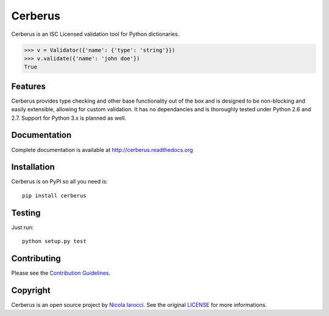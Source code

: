 Cerberus
========
.. image:: https://secure.travis-ci.org/nicolaiarocci/cerberus.png?branch=master 
        :target: https://secure.travis-ci.org/nicolaiarocci/cerberus

Cerberus is an ISC Licensed validation tool for Python dictionaries.

.. code-block:: python

    >>> v = Validator({'name': {'type': 'string'}})
    >>> v.validate({'name': 'john doe'})
    True

Features
--------
Cerberus provides type checking and other base functionality out of the box and
is designed to be non-blocking and easily extensible, allowing for custom
validation. It has no dependancies and is thoroughly tested under Python 2.6
and 2.7. Support for Python 3.x is planned as well.

Documentation
-------------
Complete documentation is available at http://cerberus.readthedocs.org

Installation
------------
Cerberus is on PyPI so all you need is:

::

    pip install cerberus

Testing
-------
Just run:

::

    python setup.py test

Contributing
------------
Please see the `Contribution Guidelines`_.


Copyright
---------
Cerberus is an open source project by `Nicola Iarocci
<http://nicolaiarocci.com>`_. See the original `LICENSE
<https://github.com/nicolaiarocci/cerberus/blob/master/LICENSE>`_ for more
informations.

.. _`Contribution Guidelines`: https://github.com/nicolaiarocci/cerberus/blob/master/CONTRIBUTING.rst

